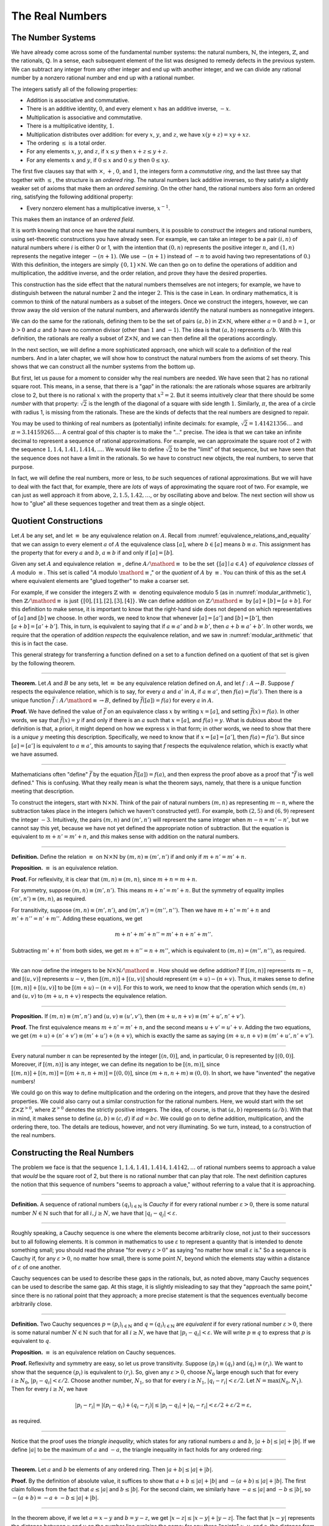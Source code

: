 .. _the_real_numbers:

The Real Numbers
================

The Number Systems
------------------

We have already come across some of the fundamental number systems: the natural numbers, :math:`\mathbb{N}`, the integers, :math:`\mathbb{Z}`, and the rationals, :math:`\mathbb{Q}`. In a sense, each subsequent element of the list was designed to remedy defects in the previous system. We can subtract any integer from any other integer and end up with another integer, and we can divide any rational number by a nonzero rational number and end up with a rational number.

The integers satisfy all of the following properties:

-  Addition is associative and commutative.
-  There is an additive identity, :math:`0`, and every element :math:`x` has an additive inverse, :math:`-x`.
-  Multiplication is associative and commutative.
-  There is a multiplicative identity, :math:`1`.
-  Multiplication distributes over addition: for every :math:`x`, :math:`y`, and :math:`z`, we have :math:`x (y + z) = x y + x z`.
-  The ordering :math:`\leq` is a total order.
-  For any elements :math:`x`, :math:`y`, and :math:`z`, if :math:`x \leq y` then :math:`x + z \leq y + z`.
-  For any elements :math:`x` and :math:`y`, if :math:`0 \leq x` and :math:`0 \leq y` then :math:`0 \leq x y`.

The first five clauses say that with :math:`\times`, :math:`+`, :math:`0`, and :math:`1`, the integers form a *commutative ring*, and the last three say that together with :math:`\leq`, the structure is an *ordered ring*. The natural numbers lack additive inverses, so they satisfy a slightly weaker set of axioms that make them an *ordered semiring*. On the other hand, the rational numbers also form an ordered ring, satisfying the following additional property:

-  Every nonzero element has a multiplicative inverse, :math:`x^{-1}`.

This makes them an instance of an *ordered field*.

It is worth knowing that once we have the natural numbers, it is possible to *construct* the integers and rational numbers, using set-theoretic constructions you have already seen. For example, we can take an integer to be a pair :math:`(i, n)` of natural numbers where :math:`i` is either 0 or 1, with the intention that :math:`(0, n)` represents the positive integer :math:`n`, and :math:`(1, n)` represents the negative integer :math:`-(n+1)`. (We use :math:`-(n+1)` instead of :math:`-n` to avoid having two representations of :math:`0`.) With this definition, the integers are simply :math:`\{0, 1\} \times \mathbb{N}`. We can then go on to define the operations of addition and multiplication, the additive inverse, and the order relation, and prove they have the desired properties.

This construction has the side effect that the natural numbers themselves are not integers; for example, we have to distinguish between the natural number :math:`2` and the integer :math:`2`. This is the case in Lean. In ordinary mathematics, it is common to think of the natural numbers as a subset of the integers. Once we construct the integers, however, we can throw away the old version of the natural numbers, and afterwards identify the natural numbers as nonnegative integers.

We can do the same for the rationals, defining them to be the set of pairs :math:`(a, b)` in :math:`\mathbb{Z} \times \mathbb{N}`, where either :math:`a = 0` and :math:`b = 1`, or :math:`b > 0` and :math:`a` and :math:`b` have no common divisor (other than :math:`1` and :math:`-1`). The idea is that :math:`(a, b)` represents :math:`a / b`. With this definition, the rationals are really a subset of :math:`\mathbb{Z} \times \mathbb{N}`, and we can then define all the operations accordingly.

In the next section, we will define a more sophisticated approach, one which will scale to a definition of the real numbers. And in a later chapter, we will show how to construct the natural numbers from the axioms of set theory. This shows that we can construct all the number systems from the bottom up.

But first, let us pause for a moment to consider why the real numbers are needed. We have seen that :math:`2` has no rational square root. This means, in a sense, that there is a "gap" in the rationals: the are rationals whose squares are arbitrarily close to 2, but there is no rational :math:`x` with the property that :math:`x^2 = 2`. But it seems intuitively clear that there should be some *number* with that property: :math:`\sqrt{2}` is the length of the diagonal of a square with side length :math:`1`. Similarly, :math:`\pi`, the area of a circle with radius 1, is missing from the rationals. These are the kinds of defects that the real numbers are designed to repair.

You may be used to thinking of real numbers as (potentially) infinite decimals: for example, :math:`\sqrt{2} = 1.41421356\ldots` and :math:`\pi = 3.14159265\ldots`. A central goal of this chapter is to make the "..." precise. The idea is that we can take an infinite decimal to represent a sequence of rational approximations. For example, we can approximate the square root of 2 with the sequence :math:`1, 1.4, 1.41, 1.414, \ldots`. We would like to define :math:`\sqrt{2}` to be the "limit" of that sequence, but we have seen that the sequence does not have a limit in the rationals. So we have to construct new objects, the real numbers, to serve that purpose.

In fact, we will define the real numbers, more or less, to *be* such sequences of rational approximations. But we will have to deal with the fact that, for example, there are *lots* of ways of approximating the square root of two. For example, we can just as well approach it from above, :math:`2, 1.5, 1.42, \ldots`, or by oscillating above and below. The next section will show us how to "glue" all these sequences together and treat them as a single object.

.. _quotient_constructions:

Quotient Constructions
----------------------

Let :math:`A` be any set, and let :math:`\equiv` be any equivalence relation on :math:`A`. Recall from :numref:`equivalence_relations_and_equality` that we can assign to every element :math:`a` of :math:`A` the equivalence class :math:`[a]`, where :math:`b \in [a]` means :math:`b \equiv a`. This assignment has the property that for every :math:`a` and :math:`b`, :math:`a \equiv b` if and only if :math:`[a] = [b]`.

Given any set :math:`A` and equivalence relation :math:`\equiv`, define :math:`A / \mathord{\equiv}` to be the set :math:`\{ [ a ] \mid a \in A \}` of *equivalence classes* of :math:`A` modulo :math:`\equiv`. This set is called ":math:`A` modulo :math:`\mathord{\equiv}`," or the *quotient* of :math:`A` by :math:`\equiv`. You can think of this as the set :math:`A` where equivalent elements are "glued together" to make a coarser set.

For example, if we consider the integers :math:`\mathbb{Z}` with :math:`\equiv` denoting equivalence modulo 5 (as in :numref:`modular_arithmetic`), then :math:`\mathbb{Z} / \mathord{\equiv}` is just :math:`\{ [0], [1], [2], [3], [4] \}`. We can define addition on :math:`\mathbb{Z} / \mathord{\equiv}` by :math:`[a] + [b] = [a + b]`. For this definition to make sense, it is important to know that the right-hand side does not depend on which representatives of :math:`[a]` and :math:`[b]` we choose. In other words, we need to know that whenever :math:`[a] = [a']` and :math:`[b] = [b']`, then :math:`[a + b] = [a' + b']`. This, in turn, is equivalent to saying that if :math:`a \equiv a'` and :math:`b \equiv b'`, then :math:`a + b \equiv a' + b'`. In other words, we require that the operation of addition *respects* the equivalence relation, and we saw in :numref:`modular_arithmetic` that this is in fact the case.

This general strategy for transferring a function defined on a set to a function defined on a quotient of that set is given by the following theorem.

----

**Theorem.** Let :math:`A` and :math:`B` be any sets, let :math:`\equiv` be any equivalence relation defined on :math:`A`, and let :math:`f : A \to B`. Suppose :math:`f` respects the equivalence relation, which is to say, for every :math:`a` and :math:`a'` in :math:`A`, if :math:`a \equiv a'`, then :math:`f(a) = f(a')`. Then there is a unique function :math:`\bar f : A / \mathord{\equiv} \to B`, defined by :math:`\bar f ([a]) = f(a)` for every :math:`a` in :math:`A`.

**Proof.** We have defined the value of :math:`\bar f` on an equivalence class :math:`x` by writing :math:`x = [a]`, and setting :math:`\bar f(x) = f(a)`. In other words, we say that :math:`\bar f(x) = y` if and only if there is an :math:`a` such that :math:`x = [a]`, and :math:`f(a) = y`. What is dubious about the definition is that, a priori, it might depend on how we express :math:`x` in that form; in other words, we need to show that there is a *unique* :math:`y` meeting this description. Specifically, we need to know that if :math:`x = [a] = [a']`, then :math:`f(a) = f(a')`. But since :math:`[a] = [a']` is equivalent to :math:`a \equiv a'`, this amounts to saying that :math:`f` respects the equivalence relation, which is exactly what we have assumed.

----

Mathematicians often "define" :math:`\bar f` by the equation :math:`\bar f ([a])= f(a)`, and then express the proof above as a proof that ":math:`\bar f` is well defined." This is confusing. What they really mean is what the theorem says, namely, that there is a unique function meeting that description.

To construct the integers, start with :math:`\mathbb{N} \times \mathbb{N}`. Think of the pair of natural numbers :math:`(m, n)` as representing :math:`m - n`, where the subtraction takes place in the integers (which we haven't constructed yet!). For example, both :math:`(2, 5)` and :math:`(6, 9)` represent the integer :math:`-3`. Intuitively, the pairs :math:`(m, n)` and :math:`(m', n')` will represent the same integer when :math:`m - n = m' - n'`, but we cannot say this yet, because we have not yet defined the appropriate notion of subtraction. But the equation is equivalent to :math:`m + n' = m' + n`, and *this* makes sense with addition on the natural numbers.

----

**Definition.** Define the relation :math:`\equiv` on :math:`\mathbb{N} \times \mathbb{N}` by :math:`(m, n) \equiv (m', n')` if and only if :math:`m + n' = m' + n`.

**Proposition.** :math:`\equiv` is an equivalence relation.

**Proof.** For reflexivity, it is clear that :math:`(m, n) \equiv (m, n)`, since :math:`m + n = m + n`.

For symmetry, suppose :math:`(m, n) \equiv (m', n')`. This means :math:`m + n' = m' + n`. But the symmetry of equality implies :math:`(m', n') \equiv (m, n)`, as required.

For transitivity, suppose :math:`(m, n) \equiv (m', n')`, and :math:`(m', n') = (m'', n'')`. Then we have :math:`m + n' = m' + n` and :math:`m' + n'' = n' + m''`. Adding these equations, we get

.. math::

   m + n' + m' + n'' = m' + n + n' + m''.

Subtracting :math:`m' + n'` from both sides, we get :math:`m + n'' = n + m''`, which is equivalent to :math:`(m, n) = (m'', n'')`, as required.

----

We can now define the integers to be :math:`\mathbb{N} \times \mathbb{N} / \mathord{\equiv}`. How should we define addition? If :math:`[(m, n)]` represents :math:`m - n`, and :math:`[(u, v)]` represents :math:`u - v`, then :math:`[(m, n)] + [(u, v)]` should represent :math:`(m + u) - (n + v)`. Thus, it makes sense to define :math:`[(m, n)] + [(u, v)]` to be :math:`[(m + u) - (n + v)]`. For this to work, we need to know that the operation which sends :math:`(m, n)` and :math:`(u, v)` to :math:`(m + u, n + v)` respects the equivalence relation.

----

**Proposition.** If :math:`(m, n) \equiv (m', n')` and :math:`(u, v) \equiv (u', v')`, then :math:`(m + u, n + v) \equiv (m' + u', n' + v')`.

**Proof.** The first equivalence means :math:`m + n' = m' + n`, and the second means :math:`u + v' = u' + v`. Adding the two equations, we get :math:`(m + u) + (n' + v') \equiv (m' + u') + (n + v)`, which is exactly the same as saying :math:`(m + u, n + v) \equiv (m' + u', n' + v')`.

----

Every natural number :math:`n` can be represented by the integer :math:`[(n, 0)]`, and, in particular, :math:`0` is represented by :math:`[(0, 0)]`. Moreover, if :math:`[(m, n)]` is any integer, we can define its negation to be :math:`[(n, m)]`, since :math:`[(m, n)] + [(n, m)] = [(m + n, n + m)] = [(0, 0)]`, since :math:`(m + n, n + m) \equiv (0, 0)`. In short, we have "invented" the negative numbers!

We could go on this way to define multiplication and the ordering on the integers, and prove that they have the desired properties. We could also carry out a similar construction for the rational numbers. Here, we would start with the set :math:`\mathbb{Z} \times \mathbb{Z}^{>0}`, where :math:`\mathbb{Z}^{>0}` denotes the strictly positive integers. The idea, of course, is that :math:`(a, b)` represents :math:`(a / b)`. With that in mind, it makes sense to define :math:`(a, b) \equiv (c, d)` if :math:`a d = b c`. We could go on to define addition, multiplication, and the ordering there, too. The details are tedious, however, and not very illuminating. So we turn, instead, to a construction of the real numbers.

Constructing the Real Numbers
-----------------------------

The problem we face is that the sequence :math:`1, 1.4, 1.41, 1.414, 1.4142, \ldots` of rational numbers seems to approach a value that *would* be the square root of 2, but there is no rational number that can play that role. The next definition captures the notion that this sequence of numbers "seems to approach a value," without referring to a value that it is approaching.

----

**Definition.** A sequence of rational numbers :math:`(q_i)_{i \in \mathbb{N}}` is *Cauchy* if for every rational number :math:`\varepsilon > 0`, there is some natural number :math:`N \in \mathbb{N}` such that for all :math:`i, j \geq N`, we have that :math:`|q_i - q_j| < \varepsilon`.

----

Roughly speaking, a Cauchy sequence is one where the elements become arbitrarily close, not just to their successors but to all following elements. It is common in mathematics to use :math:`\varepsilon` to represent a quantity that is intended to denote something small; you should read the phrase "for every :math:`\varepsilon > 0`" as saying "no matter how small :math:`\varepsilon` is." So a sequence is Cauchy if, for any :math:`\varepsilon > 0`, no matter how small, there is some point :math:`N`, beyond which the elements stay within a distance of :math:`\varepsilon` of one another.

Cauchy sequences can be used to describe these gaps in the rationals, but, as noted above, many Cauchy sequences can be used to describe the same gap. At this stage, it is slightly misleading to say that they "approach the same point," since there is no rational point that they approach; a more precise statement is that the sequences eventually become arbitrarily close.

----

**Definition.** Two Cauchy sequences :math:`p = (p_i)_{i \in \mathbb{N}}` and :math:`q = (q_i)_{i \in \mathbb{N}}` are *equivalent* if for every rational number :math:`\varepsilon > 0`, there is some natural number :math:`N \in \mathbb{N}` such that for all :math:`i \geq N`, we have that :math:`|p_i - q_i| < \varepsilon`. We will write :math:`p \equiv q` to express that :math:`p` is equivalent to :math:`q`.

**Proposition.** :math:`\equiv` is an equivalence relation on Cauchy sequences.

**Proof.** Reflexivity and symmetry are easy, so let us prove transitivity. Suppose :math:`(p_i) \equiv (q_i)` and :math:`(q_i) \equiv (r_i)`. We want to show that the sequence :math:`(p_i)` is equivalent to :math:`(r_i)`. So, given any :math:`\varepsilon > 0`, choose :math:`N_0` large enough such that for every :math:`i \ge N_0`, :math:`|p_i - q_i| < \varepsilon / 2`. Choose another number, :math:`N_1`, so that for every :math:`i \geq N_1`, :math:`|q_i - r_i| < \varepsilon / 2`. Let :math:`N = \max(N_0, N_1)`. Then for every :math:`i \geq N`, we have

.. math::

    |p_i - r_i | = |(p_i - q_i) + (q_i - r_i)| \leq |p_i - q_i| + |q_i - r_i| < \varepsilon / 2 + \varepsilon / 2 = \varepsilon,

as required.

----

Notice that the proof uses the *triangle inequality*, which states for any rational numbers :math:`a` and :math:`b`, :math:`|a + b| \leq |a| + |b|`. If we define :math:`|a|` to be the maximum of :math:`a` and :math:`-a`, the triangle inequality in fact holds for any ordered ring:

----

**Theorem.** Let :math:`a` and :math:`b` be elements of any ordered ring. Then :math:`|a + b| \leq |a| + |b|`.

**Proof.** By the definition of absolute value, it suffices to show that :math:`a + b \leq |a| + |b|` and :math:`-(a + b) \leq |a| + |b|`. The first claim follows from the fact that :math:`a \leq |a|` and :math:`b \leq |b|`. For the second claim, we similarly have :math:`-a \leq |a|` and :math:`-b \leq |b|`, so :math:`-(a + b) = -a + - b \leq |a| + |b|`.

----

In the theorem above, if we let :math:`a = x - y` and :math:`b = y - z`, we get :math:`|x - z| \leq |x - y| + |y - z|`. The fact that :math:`|x - y|` represents the distance between :math:`x` and :math:`y` on the number line explains the name: for any three "points" :math:`x`, :math:`y`, and :math:`z`, the distance from :math:`x` to :math:`z` can't be any greater than the distance from :math:`x` to :math:`y` plus the distance from :math:`y` to :math:`z`.

We now let :math:`A` be the set of Cauchy sequences of rationals, and define the real numbers, :math:`\mathbb{R}`, to be :math:`A / \mathord{\equiv}`. In other words, the real numbers are the set of Cauchy sequence of rationals, modulo the equivalence relation we just defined.

Having the set :math:`\mathbb{R}` by itself is not enough: we also would like to know how to add, subtract, multiply, and divide real numbers. As with the integers, we need to define operations on the underlying set, and then show that they respect the equivalence relation. For example, we will say how to add Cauchy sequences of rationals, and then show that if :math:`p_1 \equiv p_2` and :math:`q_1 \equiv q_2`, then :math:`p_1 + q_1 \equiv p_2 + q_2`. We can then lift this definition to :math:`\mathbb{R}` by defining :math:`[p] + [q]` to be :math:`[p + q]`.

Luckily, it is easy to define addition, subtraction, and multiplication on Cauchy sequences. If :math:`p = (p_i)_{i \in \mathbb{N}}` and :math:`q = (q_i)_{i \in \mathbb{N}}` are Cauchy sequences, let :math:`p + q = (p_i + q_i)_{i \in \mathbb{N}}`, and similarly for subtraction and multiplication. It is trickier to show that these sequences are Cauchy themselves, and to show that the operations have the appropriate algebraic properties. We ask you to prove some of these properties in the exercises.

We can identify each rational number :math:`q` with the constant Cauchy sequence :math:`q, q, q, \ldots`, so the real numbers include all the rationals. The next step is to abstract away the details of the particular construction we have chosen, so that henceforth we can work with the real numbers abstractly, and no longer think of them as given by equivalence classes of Cauchy sequences of rationals.

The Completeness of the Real Numbers
------------------------------------

We constructed the real numbers to fill in the gaps in the rationals. How do we know that we have got them all? Perhaps we need to construct even more numbers, using Cauchy sequences of reals? The next theorem tells us that, on the contrary, there is no need to extend the reals any further in this way.

----

**Definition.** Let :math:`r` be a real number. A sequence :math:`(r_i)_{i \in \mathbb{N}}` of real numbers *converges* to :math:`r` if, for every :math:`\varepsilon > 0`, there is an :math:`N` such that for every :math:`i \geq N`, :math:`|r_i - r| < \varepsilon`.

**Definition.** A sequence :math:`(r_i)_{i \in \mathbb{N}}` *converges* if it converges to some :math:`r`.

**Theorem.** Every Cauchy sequence of real numbers converges.

----

The statement of the theorem is often expressed by saying that the real numbers are *complete*. Roughly, it says that everywhere you look for a real number, you are bound to find one. Here is a similar principle.

----

**Definition.** An element :math:`u \in \mathbb{R}` is said to be an *upper bound* to a subset :math:`S \subseteq \mathbb{R}` if everything in :math:`S` is less than or equal to :math:`u`. :math:`S` is said to be *bounded* if there is an upper bound to :math:`S`. An element :math:`u` is said to be a *least upper bound* to :math:`S` if it is an upper bound to :math:`S`, and nothing smaller than :math:`u` is an upper bound to :math:`S`.

**Theorem.** Let :math:`S` be a bounded, nonempty subset of :math:`\mathbb{R}`. Then :math:`S` has a least upper bound.

----

The rational numbers do not have this property: if we set :math:`S = \{x \in \mathbb{Q} \mid x^2 < 2\}`, then the rational number 2 is an upper bound for :math:`S`, but :math:`S` has no least upper bound in :math:`\mathbb{Q}`.

It is a fundamental theorem that the real numbers are characterized exactly by the property that they are a complete ordered field, such that every real number :math:`r` is less than or equal to some natural number :math:`N`. Any two models that meet these requirements must behave in exactly the same way, at least insofar as the constants :math:`0` and :math:`1`, the operations :math:`+` and :math:`*`, and the relation :math:`\leq` are concerned. This fact is extremely powerful because it allows us to avoid thinking about the Cauchy sequence construction in normal mathematics. Once we have shown that our construction meets these requirements, we can take :math:`\mathbb{R}` to be "the" unique complete totally ordered field and ignore any implementation details. We are also free to implement :math:`\mathbb{R}` in any way we choose, and as long as it meets this interface, and as long as they do not refer to the underlying representations, any theorems we prove about the reals will hold equally well for all constructions.

.. TODO(Jeremy) [More needed here.]

An Alternative Construction
---------------------------

Many sources use an alternative construction of the reals, taking them instead to be *Dedekind cuts*. A Dedekind cut is an ordered pair :math:`(A, B)` of sets of rational numbers with the following properties:

-  Every rational number :math:`q` is in either :math:`A` or :math:`B`.
-  Each :math:`a \in A` is less than every :math:`b \in B`.
-  There is no greatest element of :math:`A`.
-  :math:`A` and :math:`B` are both nonempty.

The first two properties show why we call this pair a "cut." The set :math:`A` contains all of the rational numbers to the left of some mark on the number line, and :math:`B` all of the points to the right. The third property tells us something about what happens exactly at that mark. But there are two possibilities: either :math:`B` has a least element, or it doesn't. Picturing the situation where :math:`A` has no greatest element and :math:`B` has no least element may be tricky, but consider the example :math:`A = \{x \in \mathbb{Q} \mid x^2 < 2\}` and :math:`B = \{x \in \mathbb{Q} \mid x^2 > 2\}`. There is no rational number :math:`q` such that :math:`q^2 = 2`, but there are rational numbers on either side that are arbitrarily close; thus neither :math:`A` nor :math:`B` contains an endpoint.

We can define :math:`\mathbb{R}` to be the set of Dedekind cuts. A Dedekind cut :math:`(A, B)` corresponds to a rational number :math:`q` if :math:`q` is the least element of :math:`B`, and to an irrational number if :math:`B` has no least element. It is straightforward to define addition on :math:`\mathbb{R}`:

.. math::

    (A_1, B_1) + (A_2, B_2) = ( \{a_1 + a_2 \mid a_1 \in A_1, a_2 \in A_2 \}, \{b_1 + b_2 \mid b_1 \in B_1, b_2 \in B_2 \} ).

Some authors prefer this construction to the Cauchy sequence construction because it avoids taking the quotient of a set, and thus removes the complication of showing that arithmetic operations respect equivalence. Others prefer Cauchy sequences since they provide a clearer notion of approximation: if a real number :math:`r` is given by a Cauchy sequence :math:`(q_i)_{i \in \mathbb{N}}`, then an arbitrarily close rational approximation of :math:`r` is given by :math:`q_N` for a sufficiently large :math:`N`.

For most mathematicians most of the time, though, the difference is immaterial. Both constructions create complete linear ordered fields, and in a certain sense, they create the *same* complete linear ordered field. Strictly speaking, the set of Cauchy reals is not equal to the set of Dedekind reals, since one consists of equivalence classes of rational Cauchy sequences and one consists of pairs of sets of rationals. But there is a bijection between the two sets that preserves the field properties. That is, there is a bijection :math:`f` from the Cauchy reals to the Dedekind reals such that

-  :math:`f(0)=0`
-  :math:`f(1)=1`
-  :math:`f(x+y)=f(x)+f(y)`
-  :math:`f(x \cdot y)=f(x) \cdot f(y)`
-  :math:`f(-x)=-f(x)`
-  :math:`f(x^{-1})=f(x)^{-1}`
-  :math:`f(x) \leq f(y) \iff x \leq y`

We say that the two constructions are *isomorphic*, and that the function :math:`f` is an *isomorphism*. Since we often only care about the real numbers in regard to their status as a complete ordered field, and the two constructions are indistinguishable as ordered fields, it makes no difference which construction is used.

Exercises
---------

#. Show that addition for the integers, as defined in :numref:`quotient_constructions`, is commutative and associative.

#. Show from the construction of the integers in :numref:`quotient_constructions` that :math:`a + 0 = a` for every integer :math:`a`.

#. Define subtraction for the integers by :math:`a - b = a + (-b)`, and show that :math:`a - b + b = a` for every pair of integers :math:`a` and :math:`b`.

#. Define multiplication for the integers, by first defining it on the underlying representation and then showing that the operation respects the equivalence relation.

#. Show that every Cauchy sequence is bounded: that is, if :math:`(q_i)_{i \in \mathbb{N}}` is Cauchy, there is some rational :math:`M` such that :math:`|q_i| \leq M` for all :math:`i`. Hint: try letting :math:`\varepsilon = 1`.

#. Let :math:`p = (p_i)_{i \in \mathbb{N}}` and :math:`q = (q_i)_{i \in \mathbb{N}}` be Cauchy sequences. Define :math:`p + q = (p_i + q_i)_{i \in \mathbb{N}}` and :math:`p q = (p_i  q_i)_{i \in \mathbb{N}}`.

   a. Show that :math:`p + q` is Cauchy. That is, for arbitrary :math:`\varepsilon > 0`, show that there exists an :math:`N` such that for all :math:`i, j \geq N`, :math:`|(p_i + q_i) - (p_j + q_j)| < \varepsilon`.

   b. Show that :math:`p q` is Cauchy. In addition to the triangle inequality, you will find the previous exercise useful.

#. These two parts show that addition of Cauchy sequences respects equivalence.

   a. Show that if :math:`p, p', q` are Cauchy sequences and :math:`p \equiv p'`, then :math:`p + q \equiv p' + q`.

   b. Using the first part of this problem, show that if :math:`p, p', q, q'` are Cauchy sequences, :math:`p \equiv p'`, and :math:`q \equiv q'`, then :math:`p + q \equiv p' + q'`. You can use the fact that addition on the real numbers is commutative.

#. Show that if :math:`(A_1, B_1)` and :math:`(A_2, B_2)` are Dedekind cuts, then :math:`(A_1, B_1) + (A_2, B_2)` is also a Dedekind cut.
